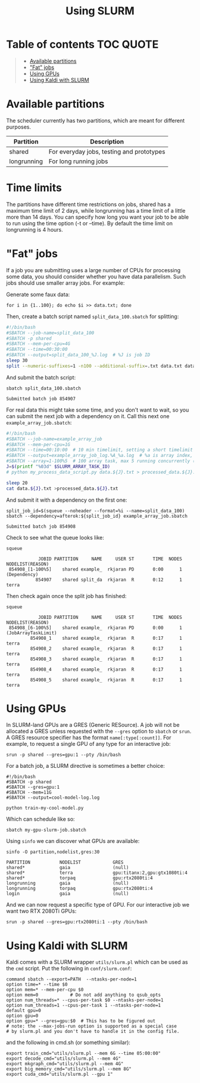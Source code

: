 #+TITLE: Using SLURM

* Table of contents                                               :TOC:QUOTE:
#+BEGIN_QUOTE
- [[#available-partitions][Available partitions]]
- [[#fat-jobs]["Fat" jobs]]
- [[#using-gpus][Using GPUs]]
- [[#using-kaldi-with-slurm][Using Kaldi with SLURM]]
#+END_QUOTE

* Available partitions
  The scheduler currently has two partitions, which are meant for different
  purposes.

  | Partition   | Description |
  |-------------+-------------|
  | shared      | For everyday jobs, testing and prototypes  |
  | longrunning | For long running jobs |
  |-------------+-------------|

* Time limits
  The partitions have different time restrictions on jobs, shared has a maximum time limit of 2 days, while longrunning has a time limit of a little more than 14 days.
  You can specify how long you want your job to be able to run using the time option (-t or --time). By default the time limit on longrunning is 4 hours.

* "Fat" jobs
  If a job you are submitting uses a large number of CPUs for processing some
  data, you should consider whether you have data parallelism. Such jobs should
  use smaller array jobs. For example:

  Generate some faux data:

  #+begin_src shell :results none
  for i in {1..100}; do echo $i >> data.txt; done
  #+end_src

  Then, create a batch script named =split_data_100.sbatch= for splitting:

  #+begin_src bash
  #!/bin/bash
  #SBATCH --job-name=split_data_100
  #SBATCH -p shared
  #SBATCH --mem-per-cpu=4G
  #SBATCH --time=00:30:00
  #SBATCH --output=split_data_100_%J.log  # %J is job ID
  sleep 30
  split --numeric-suffixes=1 -n100 --additional-suffix=.txt data.txt data.
  #+end_src
   
  And submit the batch script:

  #+begin_src shell :exports both :eval never-export
  sbatch split_data_100.sbatch
  #+end_src

  #+RESULTS:
  : Submitted batch job 854907

  For real data this might take some time, and you don't want to wait, so you can
  submit the next job with a dependency on it. Call this next one
  =example_array_job.sbatch=:

  #+begin_src bash
  #!/bin/bash
  #SBATCH --job-name=example_array_job
  #SBATCH --mem-per-cpu=1G
  #SBATCH --time=00:10:00  # 10 min timelimit, setting a short timelimit decreases wait time in the queue
  #SBATCH --output=example_array_job_log.%A_%a.log  # %a is array index, %A is job ID
  #SBATCH --array=1-100%5  # 100 array task, max 5 running concurrently (i.e. limits IO)
  J=$(printf "%03d" $SLURM_ARRAY_TASK_ID)
  # python my_process_data_script.py data.${J}.txt > processed_data.${J}.txt

  sleep 20
  cat data.${J}.txt >processed_data.${J}.txt
  #+end_src

  And submit it with a dependency on the first one:
   
  #+begin_src shell :exports both :eval never-export
  split_job_id=$(squeue --noheader --format=%i --name=split_data_100)
  sbatch --dependency=afterok:${split_job_id} example_array_job.sbatch
  #+end_src

  #+RESULTS:
  : Submitted batch job 854908

  Check to see what the queue looks like:
  #+begin_src shell :exports both :eval never-export
  squeue
  #+end_src
   
  #+RESULTS:
  :             JOBID PARTITION     NAME     USER ST       TIME  NODES NODELIST(REASON)
  :  854908_[1-100%5]    shared example_  rkjaran PD       0:00      1 (Dependency)
  :            854907    shared split_da  rkjaran  R       0:12      1 terra

  Then check again once the split job has finished:

  #+begin_src shell :exports both :eval never-export
  squeue
  #+end_src
   
  #+RESULTS:
  :             JOBID PARTITION     NAME     USER ST       TIME  NODES NODELIST(REASON)
  :  854908_[6-100%5]    shared example_  rkjaran PD       0:00      1 (JobArrayTaskLimit)
  :          854908_1    shared example_  rkjaran  R       0:17      1 terra
  :          854908_2    shared example_  rkjaran  R       0:17      1 terra
  :          854908_3    shared example_  rkjaran  R       0:17      1 terra
  :          854908_4    shared example_  rkjaran  R       0:17      1 terra
  :          854908_5    shared example_  rkjaran  R       0:17      1 terra

* Using GPUs
  In SLURM-land GPUs are a GRES (Generic RESource). A job will not be allocated
  a GRES unless requested with the =--gres= option to =sbatch= or =srun=. A
  GRES resource specifier has the format =name[:type[:count]]=. For example, to
  request a single GPU of any type for an interactive job:
  #+begin_src shell
  srun -p shared --gres=gpu:1 --pty /bin/bash
  #+end_src

  For a batch job, a SLURM directive is sometimes a better choice:
  #+name: my-gpu-slurm-job.sbatch
  #+begin_example
  #!/bin/bash
  #SBATCH -p shared
  #SBATCH --gres=gpu:1
  #SBATCH --mem=11G
  #SBATCH --output=cool-model-log.log

  python train-my-cool-model.py
  #+end_example
   
  Which can schedule like so:
  #+begin_src shell
  sbatch my-gpu-slurm-job.sbatch
  #+end_src
   
  Using =sinfo= we can discover what GPUs are available:
  #+begin_src shell :results output :exports both :eval never-export
  sinfo -O partition,nodelist,gres:30
  #+end_src

  #+RESULTS:
  : PARTITION           NODELIST            GRES                          
  : shared*             gaia                (null)                        
  : shared*             terra               gpu:titanx:2,gpu:gtx1080ti:4  
  : shared*             torpaq              gpu:rtx2080ti:4               
  : longrunning         gaia                (null)                        
  : longrunning         torpaq              gpu:rtx2080ti:4               
  : login               gaia                (null)                        

  And we can now request a specific type of GPU. For our interactive job we want two RTX 2080Ti GPUs:
  #+begin_src shell :results none
  srun -p shared --gres=gpu:rtx2080ti:1 --pty /bin/bash
  #+end_src

* Using Kaldi with SLURM
  Kaldi comes with a SLURM wrapper =utils/slurm.pl= which can be used as the
  =cmd= script. Put the following in =conf/slurm.conf=:

  #+begin_src
  command sbatch --export=PATH  --ntasks-per-node=1
  option time=* --time $0
  option mem=* --mem-per-cpu $0
  option mem=0            # Do not add anything to qsub_opts
  option num_threads=* --cpus-per-task $0 --ntasks-per-node=1
  option num_threads=1 --cpus-per-task 1 --ntasks-per-node=1 
  default gpu=0
  option gpu=0
  option gpu=* --gres=gpu:$0  # This has to be figured out
  # note: the --max-jobs-run option is supported as a special case
  # by slurm.pl and you don't have to handle it in the config file.
  #+end_src

  and the following in cmd.sh (or something similar):
  #+begin_src
  export train_cmd="utils/slurm.pl --mem 6G --time 05:00:00"
  export decode_cmd="utils/slurm.pl --mem 4G"
  export mkgraph_cmd="utils/slurm.pl --mem 4G"
  export big_memory_cmd="utils/slurm.pl --mem 8G"
  export cuda_cmd="utils/slurm.pl --gpu 1"
  #+end_src

